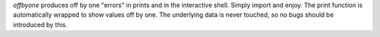 
`offbyone` produces off by one "errors" in prints and in the interactive shell.
Simply import and enjoy. The print function is automatically wrapped to show
values off by one.
The underlying data is never touched, so no bugs should be introduced by this.


